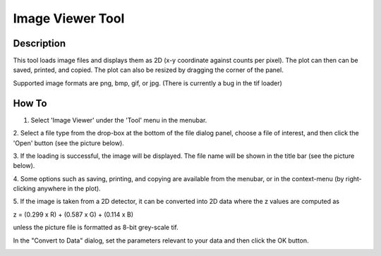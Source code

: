 .. image_viewer_help.rst

.. This is a port of the original SasView html help file to ReSTructured text
.. by S King, ISIS, during SasView CodeCamp-III in Feb 2015.

Image Viewer Tool
=================

Description
-----------

This tool loads image files and displays them as 2D (x-y coordinate against 
counts per pixel). The plot can then can be saved, printed, and copied. The 
plot can also be resized by dragging the corner of the panel.

Supported image formats are png, bmp, gif, or jpg. (There is currently a bug in 
the tif loader)

.. ZZZZZZZZZZZZZZZZZZZZZZZZZZZZZZZZZZZZZZZZZZZZZZZZZZZZZZZZZZZZZZZZZZZZZZZZZZZZ

How To
------

1. Select 'Image Viewer' under the 'Tool' menu in the menubar.

2. Select a file type from the drop-box at the bottom of the file dialog panel, 
choose a file of interest, and then click the 'Open' button (see the 
picture below).

.. image:: load_image.bmp

3. If the loading is successful, the image will be displayed. The file name 
will be shown in the title bar (see the picture below).

4. Some options such as saving, printing, and copying are available from the 
menubar, or in the context-menu (by right-clicking anywhere in the plot).

.. image:: pic_plot.bmp

5. If the image is taken from a 2D detector, it can be converted into 2D data 
where the z values are computed as 

z = (0.299 x R) + (0.587 x G) + (0.114 x B)

unless the picture file is formatted as 8-bit grey-scale tif.

In the "Convert to Data" dialog, set the parameters relevant to your data and 
then click the OK button.

.. image:: pic_convert.bmp
